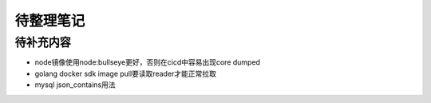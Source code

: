待整理笔记
==========

待补充内容
----------

- node镜像使用node:bullseye更好，否则在cicd中容易出现core dumped
- golang docker sdk image pull要读取reader才能正常拉取
- mysql json_contains用法

.. autosummary::
   :toctree: generated
